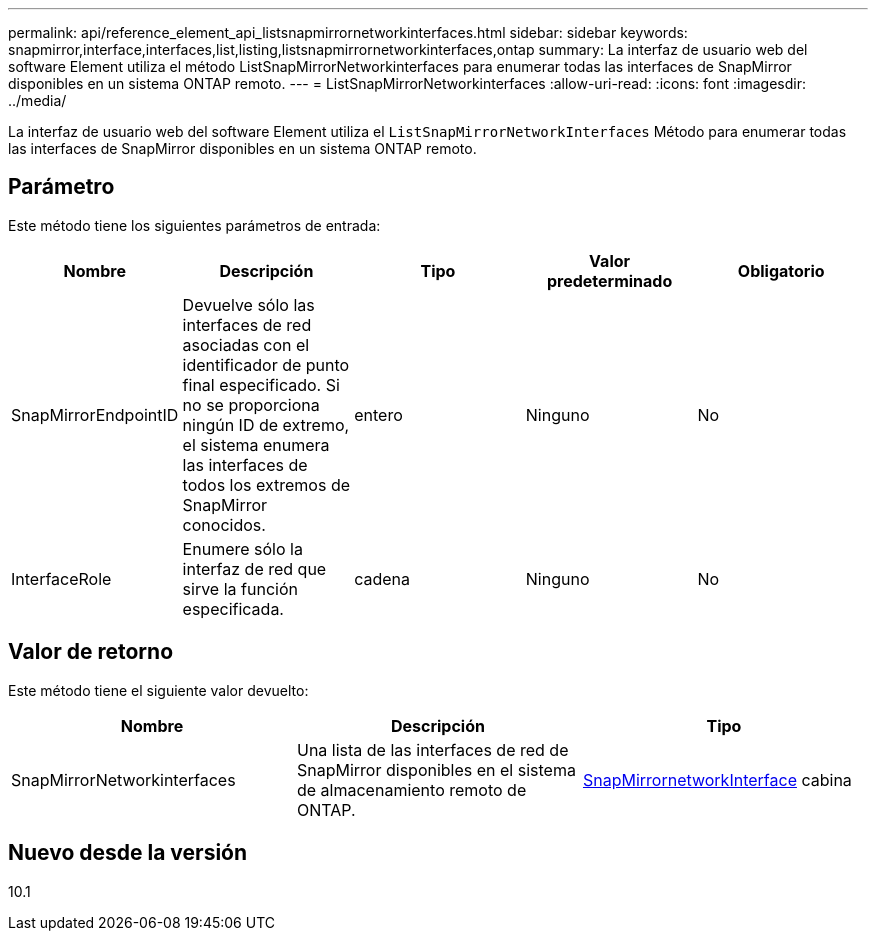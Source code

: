 ---
permalink: api/reference_element_api_listsnapmirrornetworkinterfaces.html 
sidebar: sidebar 
keywords: snapmirror,interface,interfaces,list,listing,listsnapmirrornetworkinterfaces,ontap 
summary: La interfaz de usuario web del software Element utiliza el método ListSnapMirrorNetworkinterfaces para enumerar todas las interfaces de SnapMirror disponibles en un sistema ONTAP remoto. 
---
= ListSnapMirrorNetworkinterfaces
:allow-uri-read: 
:icons: font
:imagesdir: ../media/


[role="lead"]
La interfaz de usuario web del software Element utiliza el `ListSnapMirrorNetworkInterfaces` Método para enumerar todas las interfaces de SnapMirror disponibles en un sistema ONTAP remoto.



== Parámetro

Este método tiene los siguientes parámetros de entrada:

|===
| Nombre | Descripción | Tipo | Valor predeterminado | Obligatorio 


 a| 
SnapMirrorEndpointID
 a| 
Devuelve sólo las interfaces de red asociadas con el identificador de punto final especificado. Si no se proporciona ningún ID de extremo, el sistema enumera las interfaces de todos los extremos de SnapMirror conocidos.
 a| 
entero
 a| 
Ninguno
 a| 
No



 a| 
InterfaceRole
 a| 
Enumere sólo la interfaz de red que sirve la función especificada.
 a| 
cadena
 a| 
Ninguno
 a| 
No

|===


== Valor de retorno

Este método tiene el siguiente valor devuelto:

|===
| Nombre | Descripción | Tipo 


 a| 
SnapMirrorNetworkinterfaces
 a| 
Una lista de las interfaces de red de SnapMirror disponibles en el sistema de almacenamiento remoto de ONTAP.
 a| 
xref:reference_element_api_snapmirrornetworkinterface.adoc[SnapMirrornetworkInterface] cabina

|===


== Nuevo desde la versión

10.1
